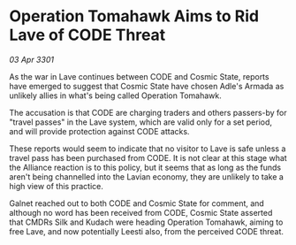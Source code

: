 * Operation Tomahawk Aims to Rid Lave of CODE Threat

/03 Apr 3301/

As the war in Lave continues between CODE and Cosmic State, reports have emerged to suggest that Cosmic State have chosen Adle's Armada as unlikely allies in what's being called Operation Tomahawk. 

The accusation is that CODE are charging traders and others passers-by for "travel passes" in the Lave system, which are valid only for a set period, and will provide protection against CODE attacks. 

These reports would seem to indicate that no visitor to Lave is safe unless a travel pass has been purchased from CODE. It is not clear at this stage what the Alliance reaction is to this policy, but it seems that as long as the funds aren't being channelled into the Lavian economy, they are unlikely to take a high view of this practice. 

Galnet reached out to both CODE and Cosmic State for comment, and although no word has been received from CODE, Cosmic State asserted that CMDRs Silk and Kudach were heading Operation Tomahawk, aiming to free Lave, and now potentially Leesti also, from the perceived CODE threat.